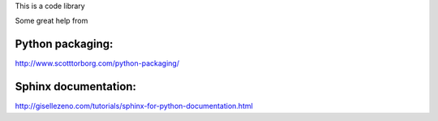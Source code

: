 This is a code library

Some great help from

Python packaging:
-----------------
http://www.scotttorborg.com/python-packaging/

Sphinx documentation:
--------------------
http://gisellezeno.com/tutorials/sphinx-for-python-documentation.html
